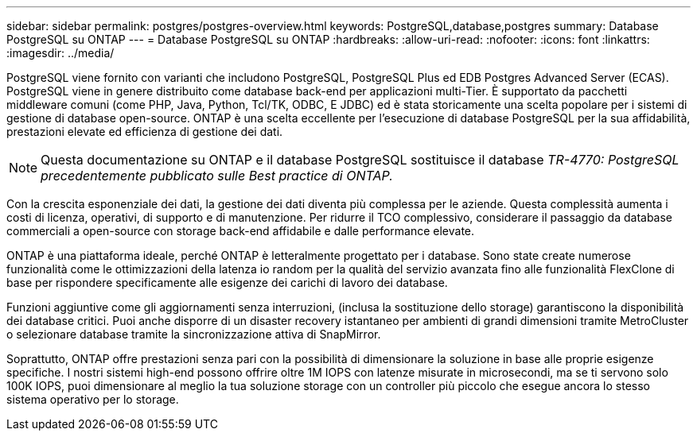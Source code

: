 ---
sidebar: sidebar 
permalink: postgres/postgres-overview.html 
keywords: PostgreSQL,database,postgres 
summary: Database PostgreSQL su ONTAP 
---
= Database PostgreSQL su ONTAP
:hardbreaks:
:allow-uri-read: 
:nofooter: 
:icons: font
:linkattrs: 
:imagesdir: ../media/


[role="lead"]
PostgreSQL viene fornito con varianti che includono PostgreSQL, PostgreSQL Plus ed EDB Postgres Advanced Server (ECAS). PostgreSQL viene in genere distribuito come database back-end per applicazioni multi-Tier. È supportato da pacchetti middleware comuni (come PHP, Java, Python, Tcl/TK, ODBC, E JDBC) ed è stata storicamente una scelta popolare per i sistemi di gestione di database open-source. ONTAP è una scelta eccellente per l'esecuzione di database PostgreSQL per la sua affidabilità, prestazioni elevate ed efficienza di gestione dei dati.


NOTE: Questa documentazione su ONTAP e il database PostgreSQL sostituisce il database _TR-4770: PostgreSQL precedentemente pubblicato sulle Best practice di ONTAP._

Con la crescita esponenziale dei dati, la gestione dei dati diventa più complessa per le aziende. Questa complessità aumenta i costi di licenza, operativi, di supporto e di manutenzione. Per ridurre il TCO complessivo, considerare il passaggio da database commerciali a open-source con storage back-end affidabile e dalle performance elevate.

ONTAP è una piattaforma ideale, perché ONTAP è letteralmente progettato per i database. Sono state create numerose funzionalità come le ottimizzazioni della latenza io random per la qualità del servizio avanzata fino alle funzionalità FlexClone di base per rispondere specificamente alle esigenze dei carichi di lavoro dei database.

Funzioni aggiuntive come gli aggiornamenti senza interruzioni, (inclusa la sostituzione dello storage) garantiscono la disponibilità dei database critici. Puoi anche disporre di un disaster recovery istantaneo per ambienti di grandi dimensioni tramite MetroCluster o selezionare database tramite la sincronizzazione attiva di SnapMirror.

Soprattutto, ONTAP offre prestazioni senza pari con la possibilità di dimensionare la soluzione in base alle proprie esigenze specifiche. I nostri sistemi high-end possono offrire oltre 1M IOPS con latenze misurate in microsecondi, ma se ti servono solo 100K IOPS, puoi dimensionare al meglio la tua soluzione storage con un controller più piccolo che esegue ancora lo stesso sistema operativo per lo storage.
